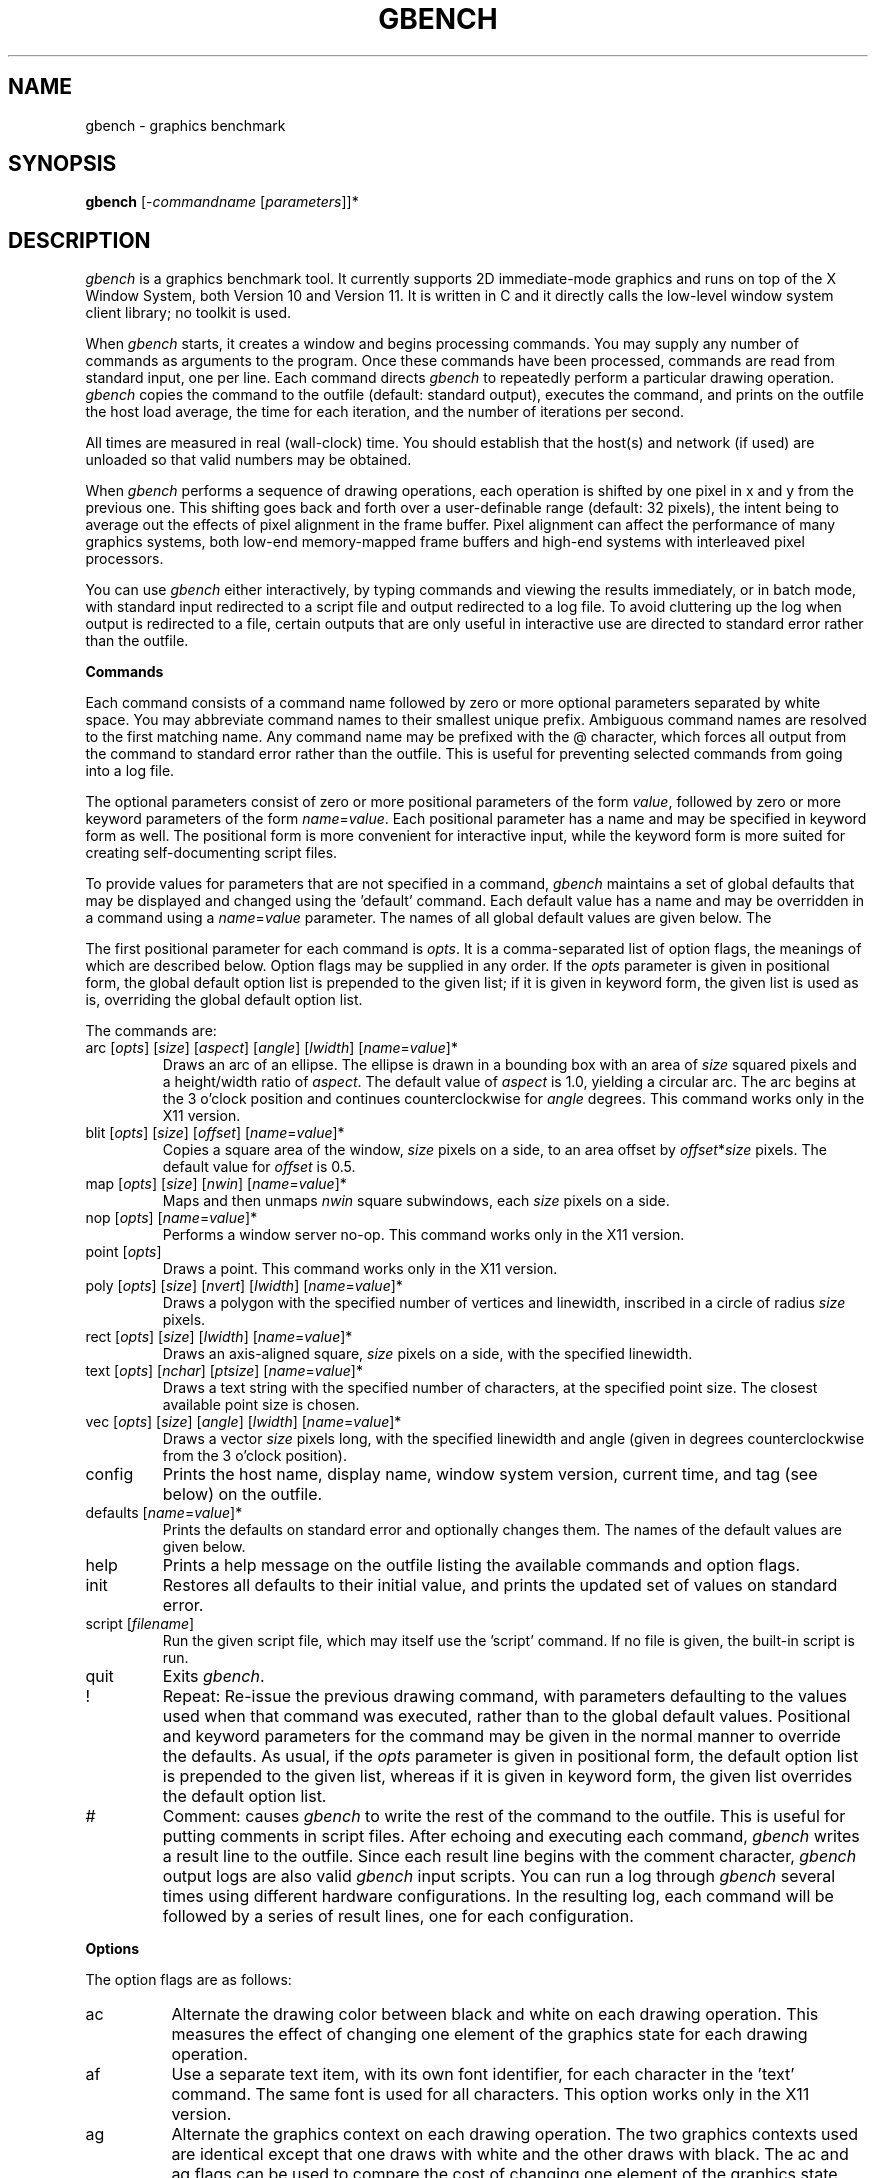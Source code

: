 .TH GBENCH 1 "1 March 1988" "InterViews" "InterViews Reference Manual"
.SH NAME
gbench \- graphics benchmark
.SH SYNOPSIS
\fBgbench\fP [-\fIcommandname\fP [\fIparameters\fP]]*
.SH DESCRIPTION
\fIgbench\fP is a graphics benchmark tool.  It currently supports 2D
immediate-mode graphics and runs on top of the X Window System, both Version 10
and Version 11.  It is written in C and it directly calls the low-level window
system client library; no toolkit is used.
.PP
When \fIgbench\fP starts, it creates a window and begins processing
commands.  You may supply any number of commands as arguments to the
program.  Once these commands have been processed, commands are read from
standard input, one per line.  Each command directs \fIgbench\fP to
repeatedly perform a particular drawing operation.  \fIgbench\fP copies the
command to the outfile (default:  standard output), executes the command,
and prints on the outfile the host load average, the time for each
iteration, and the number of iterations per second.
.PP
All times are measured in real (wall-clock) time.  You should establish that
the host(s) and network (if used) are unloaded so that valid numbers may be
obtained.
.PP
When \fIgbench\fP performs a sequence of drawing operations, each operation
is shifted by one pixel in x and y from the previous one.  This shifting
goes back and forth over a user-definable range (default: 32 pixels), the
intent being to average out the effects of pixel alignment in the frame
buffer.  Pixel alignment can affect the performance of many graphics
systems, both low-end memory-mapped frame buffers and high-end systems with
interleaved pixel processors.
.PP
You can use \fIgbench\fP either interactively, by typing
commands and viewing the results immediately, or in batch mode,
with standard input redirected to a script file and output
redirected to a log file.  To avoid cluttering up the log when
output is redirected to a file, certain outputs that are only useful in
interactive use are directed to standard error rather than the outfile.
.PP
\fBCommands\fP
.PP
Each command consists of a command name followed by zero or more optional
parameters separated by white space.  You may abbreviate command names to
their smallest unique prefix.  Ambiguous command names are resolved to the
first matching name.  Any command name may be prefixed with the @ character,
which forces all output from the command to standard error rather than
the outfile.  This is useful for preventing selected commands from
going into a log file.
.PP
The optional parameters consist of zero or more positional parameters of the
form \fIvalue\fP, followed by zero or more keyword parameters of the form
\fIname\fP=\fIvalue\fP.  Each positional parameter has a name and may be
specified in keyword form as well.  The positional form is more convenient
for interactive input, while the keyword form is more suited for creating
self-documenting script files.
.PP
To provide values for parameters that are not specified in a command,
\fIgbench\fP maintains a set of global defaults that may be displayed and
changed using the 'default' command.  Each default value has a name and may
be overridden in a command using a \fIname\fP=\fIvalue\fP parameter.
The names of all global default values are given below.  The
'init' command restores all global defaults to their initial values.
.PP
The first positional parameter for each command is \fIopts\fP.  It is a
comma-separated list of option flags, the meanings of which are described
below.  Option flags may be supplied in any order.  If the \fIopts\fP
parameter is given in positional form, the global default option list is
prepended to the given list; if it is given in keyword form, the given
list is used as is, overriding the global default option list.
.PP
The commands are:
.TP
arc [\fIopts\fP] [\fIsize\fP] [\fIaspect\fP] [\fIangle\fP] [\fIlwidth\fP] [\fIname\fP=\fIvalue\fP]*
Draws an arc of an ellipse.  The ellipse is drawn in a bounding box with an
area of \fIsize\fP squared pixels and a height/width ratio of \fIaspect\fP.
The default value of \fIaspect\fP is 1.0, yielding a circular arc.
The arc begins at the 3 o'clock position and continues counterclockwise for
\fIangle\fP degrees.  This command works only in the X11 version.
.TP
blit [\fIopts\fP] [\fIsize\fP] [\fIoffset\fP] [\fIname\fP=\fIvalue\fP]*
Copies a square area of the window, \fIsize\fP pixels on a side, to
an area offset by \fIoffset\fP*\fIsize\fP pixels.  The default value for
\fIoffset\fP is 0.5.
.TP
map [\fIopts\fP] [\fIsize\fP] [\fInwin\fP] [\fIname\fP=\fIvalue\fP]*
Maps and then unmaps \fInwin\fP square subwindows, each \fIsize\fP
pixels on a side.
.TP
nop [\fIopts\fP] [\fIname\fP=\fIvalue\fP]*
Performs a window server no-op.  This command works only in the X11 version.
.TP
point [\fIopts\fP]
Draws a point.  This command works only in the X11 version.
.TP
poly [\fIopts\fP] [\fIsize\fP] [\fInvert\fP] [\fIlwidth\fP] [\fIname\fP=\fIvalue\fP]*
Draws a polygon with the specified number of vertices and linewidth,
inscribed in a circle of radius \fIsize\fP pixels.
.TP
rect [\fIopts\fP] [\fIsize\fP] [\fIlwidth\fP] [\fIname\fP=\fIvalue\fP]*
Draws an axis-aligned square, \fIsize\fP pixels on a side, with the specified
linewidth.
.TP
text [\fIopts\fP] [\fInchar\fP] [\fIptsize\fP] [\fIname\fP=\fIvalue\fP]*
Draws a text string with the specified number of characters, at the
specified point size.  The closest available point size is chosen.
.TP
vec [\fIopts\fP] [\fIsize\fP] [\fIangle\fP] [\fIlwidth\fP] [\fIname\fP=\fIvalue\fP]*
Draws a vector \fIsize\fP pixels long, with the specified linewidth and
angle (given in degrees counterclockwise from the 3 o'clock position).
.TP
config
Prints the host name, display name, window system version, current time,
and tag (see below) on the outfile.
.TP
defaults [\fIname\fP=\fIvalue\fP]*
Prints the defaults on standard error and optionally changes them.  The
names of the default values are given below.
.TP
help
Prints a help message on the outfile listing the available commands and
option flags.
.TP
init
Restores all defaults to their initial value, and prints the updated
set of values on standard error.
.TP
script [\fIfilename\fP]
Run the given script file, which may itself use the 'script' command.  If
no file is given, the built-in script is run.
.TP
quit
Exits \fIgbench\fP.
.TP
!
Repeat:  Re-issue the previous drawing command, with parameters defaulting
to the values used when that command was executed, rather than to the global
default values.  Positional and keyword parameters for the command may be
given in the normal manner to override the defaults.  As usual, if the
\fIopts\fP parameter is given in positional form, the default option
list is prepended to the given list, whereas if it is given in keyword
form, the given list overrides the default option list.
.TP
#
Comment:  causes \fIgbench\fP to write the rest of the command to
the outfile. This is useful for putting comments in script files.  After
echoing and executing each command, \fIgbench\fP writes a result line
to the outfile.  Since each result line begins with the comment
character, \fIgbench\fP output logs are also valid \fIgbench\fP input
scripts.  You can run a log through \fIgbench\fP several times using
different hardware configurations.  In the resulting log, each command
will be followed by a series of result lines, one for each configuration.
.PP
\fBOptions\fP
.PP
The option flags are as follows:
.TP 8
ac
Alternate the drawing color between black and white on each drawing
operation.  This measures the effect of changing one element of the
graphics state for each drawing operation.
.TP
af
Use a separate text item, with its own font identifier, for each character
in the 'text' command.  The same font is used for all characters.  This
option works only in the X11 version.
.TP
ag
Alternate the graphics context on each drawing operation.  The two graphics
contexts used are identical except that one draws with white and the other
draws with black.  The ac and ag flags can be used to compare the cost of
changing one element of the graphics state with the cost of swapping the
entire graphics state.
.TP
aw
Alternate windows on each drawing operation.  This flag makes it possible
to measure the performance impact of context-switching between windows.
It is important to keep this overhead low in order to support applications
that do real-time drawing in multiple windows simultaneously.
.TP
d
Dragging.  You are prompted to move the mouse around in the window while
holding down a mouse button.  Every time a mouse motion event is received,
\fIgbench\fP draws a background-color rectangle to erase the results of the
previous drawing operations, then performs one drawing iteration.  This
option allows you to measure the frame rate that the system can achieve
during interactive animation.
.TP
f
Fill the arc, polygon, or rectangle with a solid color.
.TP
i
Draw by inverting pixel values rather than painting.  This measures
the additional cost of reading pixels from the frame buffer before writing.
.TP
m
Monitor for profiling.  Profiling information is accumulated while this
command is executing.  If \fIgbench\fP has been compiled and linked for
\fIgprof\fP profiling, this information is written to the file "gmon.out"
in the current directory when \fIgbench\fP exits.
.TP
n
No options.  If you choose no options and you supply \fIopt\fP as
a positional parameter, you must use the n flag as a placeholder.
.TP
o
Overlap the object being drawn with a very small window.  The overlapping
window is made small to avoid a significant change in the number of pixels
drawn.  This measures the cost of clipping.
.TP
os
Use an offscreen pixel map identical in size and depth to the graphics window
as the source for blits.  This option works only in the X11 version.
.TP
od
Use an offscreen pixel map identical in size and depth to the graphics window
as the destination for drawing operations.  After the command has been
completed and timed, the contents of the offscreen pixel map are blitted
into the graphics window so correct drawing can be verified.  This option
works only in the X11 version.  Together, the os and od options allow you
to measure the performance impact of offscreen rendering and the cost
of moving pixels to and from offscreen memory.
.TP
p
Polling.  Used in conjunction with the d flag, this flag specifies that
\fIgbench\fP should loop continuously, reading the mouse position and
performing a drawing iteration, rather than responding to mouse motion
events.  This measures the performance difference between polling and
event-driven input.
.TP
ps
Polygon self-intersecting.  Draw a polygon with the same vertices and number
of edges as usual, but self-intersecting.  \fInvert\fP will be rounded up
to an odd number if necessary.
.TP
pw
Fill polygons using the non-zero winding number rule rather than the
default even-odd rule.  This option works only in the X11 version.
.TP
r
Reset defaults.  Copy the set of parameters used in this command to the
set of global defaults.
.TP
s
Use a stipple pattern when drawing.  The stipple pattern is a bitmap that is
tessellated over the drawing area.  When a drawing operation is performed,
the only pixels that are actually drawn are those inside the shape being
drawn that correspond to a '1' in the stipple pattern.  These pixels are
drawn in the foreground color.  Stippling is fully supported only in the X11
version.
.TP
t
Use a tile when drawing.  The tile is a pixel map that is tessellated over
the drawing area.  When a drawing operation is performed, the pixel value
for each pixel inside the shape being drawn is obtained from the tile.
When the s and t flags are used simultaneously, the stipple pattern is used
as a tile, with '0' pixels in the stipple pattern selecting the background
color and '1' pixels selecting the foreground color.  This combination works
only in the X11 version.
.TP
u
Unbatched.  Normally the window system client library will batch many
requests into a single message to the window server in order to minimize
communication overhead.  This option causes the client's request buffer
to be flushed after each operation, thereby preventing batching.  This
makes it possible to directly measure the performance benefit of batching.
.PP
\fBGlobal defaults\fP
.PP
The following global defaults may be displayed and set using the 'defaults'
command:
.TP 8
timegoal
When a command is executed, \fIgbench\fP should repeat the drawing
operation under test enough times to get an accurate measurement of its
cost, but not so many times that the command takes an inordinate amount of
time to execute.  \fIgbench\fP allows you to specify a time goal, which
is the number of seconds that each command should take to execute (default:
1).  \fIgbench\fP performs as many iterations as are necessary to reach
this goal.  Setting timegoal to 0 forces \fIgbench\fP to execute a
single iteration.
.TP
count
Specifies the number of times to perform the primitive drawing operation
on \fIeach\fP iteration.  This defines the unit of work being measured.
For example, to measure the time it takes to draw a 1000-polygon object,
give the command 'p count=1000' and \fIgbench\fP will repeatedly draw
1000 polygons.  To get the feel of dragging around a 1000-polygon object,
give the command 'p d count=1000' and \fIgbench\fP will draw 1000 polygons
every time the mouse moves.  If you want exact control over the number
of drawing operations executed for each command, set \fItimegoal\fP to 0
and set \fIcount\fP as desired.
.TP
angle
The angle in degrees used for the 'arc' and 'vec' commands.
.TP
aspect
A floating point value representing the height to width ratio of the
bounding box for the 'arc' command.  The default value is 1.0, which
yields circular arcs.
.TP
font
A comma-separated list of font names for \fIgbench\fP to load.
In the X11 version, each name may contain the wild-card characters * and ?.
A maximum of 16 fonts may be loaded.
.TP
ptsize
The font size, given in points, used in the 'text' command.
.TP
lwidth
The line width used in the drawing operations.
.TP
maxshift
Each drawing operation is shifted by one pixel in x and y from the previous
operation.  The shifting goes back and forth over a range of \fImaxshift\fP
pixels.
.TP
offset
The 'blit' command multiplies the size of the square being blitted by this
floating point value to determine how far to move it.  The default value
is 0.5, which causes the destination square to overlap the source square.
.TP
nchar
The length in characters of the string drawn by the 'text' command.
.TP
nwin
The number of windows mapped by the 'map' command.
.TP
nvert
The number of vertices drawn by the 'poly' command.
.TP
opts
The option list that is prepended to the option list that is given as
the first positional parameter of a command.  It can be used to run scripts
(including the built-in script) with different lists of options.
.TP
outfile
The name of the file that output is appended to (default:  standard output).
.TP
size
The size in pixels of the objects drawn by the various drawing commands.
.TP
tag
An uninterpreted string that is included in the output of the 'config'
command and at the beginning of each result line.  It is useful for
associating each result line with a named configuration when a log file is
run through \fIgbench\fP several times to accumulate result lines for
different configurations.  For example:

gbench -@d tag=configname <oldlog >newlog

Note the use of the '@' on the 'defaults' command to prevent the tag-setting
command from going into the log.  A suggested tag format is a quadruple of
the form

<\fIrcpu\fP>.<\fIlcpu\fP>.<\fIwsys\fP>.<\fIgxsys\fP>

where \fIrcpu\fP is the type of the remote CPU running \fIgbench\fP (if any),
\fIlcpu\fP is the type of the local CPU running the window server, \fIwsys\fP
is the name of the window system, and \fIgxsys\fP is the type of graphics
hardware being used.  Each of these components can be encoded in two or three
characters.
.TP
winsize
The edge length (in pixels) of the square drawing window.
.SH VERSION
This documentation applies to Version 1.1 of \fIgbench\fP.
.SH EXTENSIONS
Different drawable depths should be supported.  3D graphics and image
processing operations should be supported when they become available.
Filters should be written to combine and format raw log files.
.SH AUTHOR
\fIgbench\fP is being developed by Craig Dunwoody and Mark Linton at Stanford
University's Computer Systems Lab under the Quantum project, through a gift
from Digital Equipment Corporation.
.SH ADDRESS
We have established a mailing list for any comments, bugfixes, scripts, or
results that you might have:

Internet: gbench@lurch.stanford.edu

USEnet:   {ucbvax,decvax}!decwrl!lurch.stanford.edu!gbench

In order to get on the mailing list or to have the latest version of
the \fIgbench\fP source e-mailed to you, send a message to
gbench-request, not gbench, at the above host.

The latest version of \fIgbench\fP is also available via anonymous ftp
to lurch.stanford.edu (36.2.0.14).  Finally, \fIgbench\fP has been
posted to comp.sources.unix on USEnet, and future updates may be
posted there as well.

.SH COPYRIGHT
 Copyright (c) 1988 by The Board of Trustees
 of the Leland Stanford Junior University.

 Permission to use, copy, modify, and distribute this
 software and its documentation for any purpose and without
 fee is hereby granted, provided that the above copyright
 notice appear in all copies and that both that copyright
 notice and this permission notice appear in supporting
 documentation, and that the name of Stanford not be used in
 advertising or publicity pertaining to distribution of the
 software without specific, written prior permission.

 Stanford makes no representations about the suitability of
 this software for any purpose.  The Software is provided "as is"
 without express or implied warranty.
